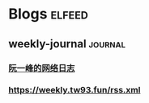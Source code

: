 * Blogs                                                              :elfeed:
** weekly-journal                                                   :journal:
*** [[http://www.ruanyifeng.com/blog/atom.xml][阮一峰的网络日志]]
*** https://weekly.tw93.fun/rss.xml

